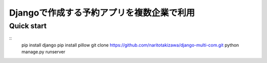 ==========================================
Djangoで作成する予約アプリを複数企業で利用
==========================================

Quick start
-----------
::
    pip install django
    pip install pillow
    git clone https://github.com/naritotakizawa/django-multi-com.git
    python manage.py runserver

